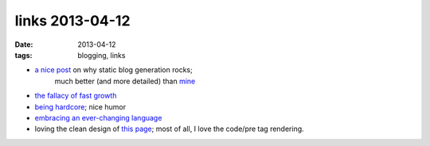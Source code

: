 links 2013-04-12
================

:date: 2013-04-12
:tags: blogging, links


* `a nice post`__ on why static blog generation rocks;
    much better (and more detailed) than mine__

* `the fallacy of fast growth`__

* `being hardcore`__; nice humor

* `embracing an ever-changing language`__

* loving the clean design of `this page`__;
  most of all, I love the code/pre tag rendering.


__ http://arunrocks.com/moving-blogs-to-pelican
__ http://tshepang.net/what-me-loves-about-static-website-generation
__ http://xkcd.com/1102
__ http://xkcd.com/933
__ http://english.blogoverflow.com/2012/12/the-give-that-keeps-on-gifting-the-protean-nature-of-english-words-and-why-thats-a-good-thing/
__ http://craig.is/writing/chrome-logger/techspecs
